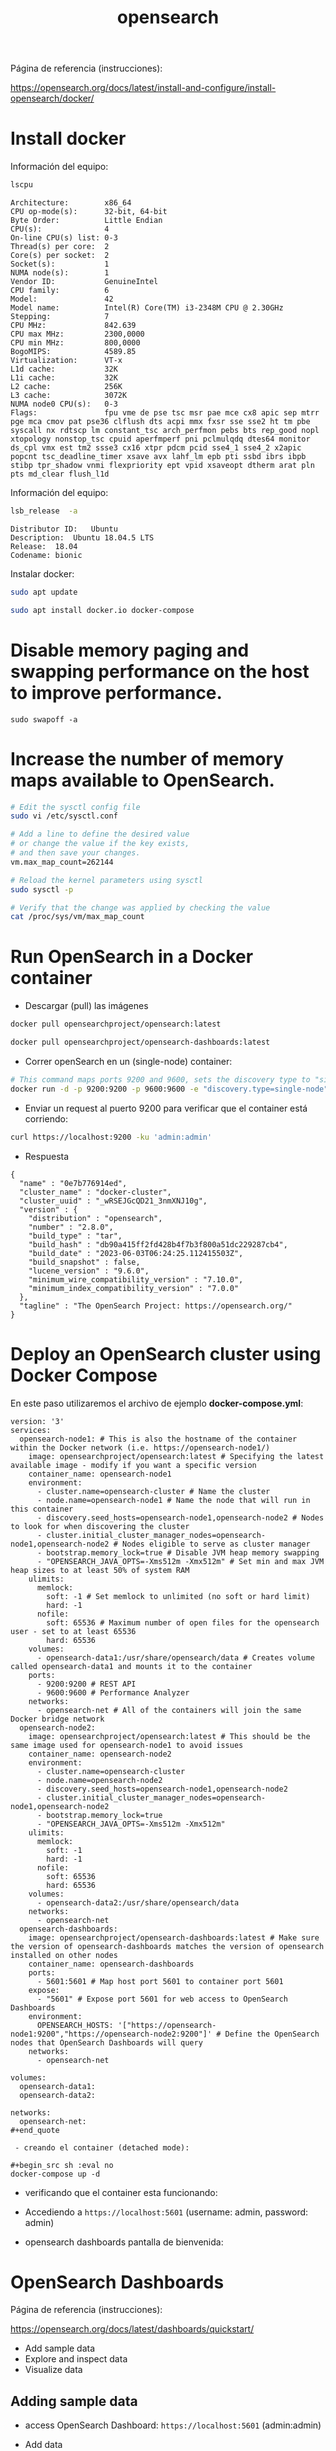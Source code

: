 #+title:  opensearch  
#+OPTIONS: toc:nil   
#+OPTIONS: html-postamble:nil
#+HTML_HEAD: <link rel="stylesheet" type="text/css" href="org.css"/>
#+OPTIONS: \n:t


Página de referencia (instrucciones):

https://opensearch.org/docs/latest/install-and-configure/install-opensearch/docker/

* Install docker 

Información del equipo:

#+begin_src sh :results output  :exports both
lscpu
#+end_src

#+RESULTS:
#+begin_example
Architecture:        x86_64
CPU op-mode(s):      32-bit, 64-bit
Byte Order:          Little Endian
CPU(s):              4
On-line CPU(s) list: 0-3
Thread(s) per core:  2
Core(s) per socket:  2
Socket(s):           1
NUMA node(s):        1
Vendor ID:           GenuineIntel
CPU family:          6
Model:               42
Model name:          Intel(R) Core(TM) i3-2348M CPU @ 2.30GHz
Stepping:            7
CPU MHz:             842.639
CPU max MHz:         2300,0000
CPU min MHz:         800,0000
BogoMIPS:            4589.85
Virtualization:      VT-x
L1d cache:           32K
L1i cache:           32K
L2 cache:            256K
L3 cache:            3072K
NUMA node0 CPU(s):   0-3
Flags:               fpu vme de pse tsc msr pae mce cx8 apic sep mtrr pge mca cmov pat pse36 clflush dts acpi mmx fxsr sse sse2 ht tm pbe syscall nx rdtscp lm constant_tsc arch_perfmon pebs bts rep_good nopl xtopology nonstop_tsc cpuid aperfmperf pni pclmulqdq dtes64 monitor ds_cpl vmx est tm2 ssse3 cx16 xtpr pdcm pcid sse4_1 sse4_2 x2apic popcnt tsc_deadline_timer xsave avx lahf_lm epb pti ssbd ibrs ibpb stibp tpr_shadow vnmi flexpriority ept vpid xsaveopt dtherm arat pln pts md_clear flush_l1d
#+end_example


Información del equipo:

#+begin_src sh :results output :exports both
lsb_release  -a 
#+end_src

#+RESULTS:
: Distributor ID:	Ubuntu
: Description:	Ubuntu 18.04.5 LTS
: Release:	18.04
: Codename:	bionic


Instalar docker: 

#+begin_src sh :eval no
sudo apt update
#+end_src

#+begin_src sh :eval no
sudo apt install docker.io docker-compose
#+end_src

* Disable memory paging and swapping performance on the host to improve performance.

#+begin_src  :eval no
sudo swapoff -a
#+end_src

* Increase the number of memory maps available to OpenSearch.

#+begin_src sh :eval no
# Edit the sysctl config file
sudo vi /etc/sysctl.conf

# Add a line to define the desired value
# or change the value if the key exists,
# and then save your changes.
vm.max_map_count=262144

# Reload the kernel parameters using sysctl
sudo sysctl -p

# Verify that the change was applied by checking the value
cat /proc/sys/vm/max_map_count
#+end_src

* Run OpenSearch in a Docker container

 - Descargar (pull)  las  imágenes

#+begin_src sh :eval no
docker pull opensearchproject/opensearch:latest
#+end_src

#+begin_src sh :eval no
docker pull opensearchproject/opensearch-dashboards:latest
#+end_src

 - Correr openSearch en un (single-node) container:
 
#+begin_src sh :eval no
 # This command maps ports 9200 and 9600, sets the discovery type to "single-node" and requests the newest image of OpenSearch
 docker run -d -p 9200:9200 -p 9600:9600 -e "discovery.type=single-node" opensearchproject/opensearch:latest
#+end_src

 - Enviar un request al puerto 9200 para  verificar que el container está corriendo: 

#+begin_src sh  :results output
curl https://localhost:9200 -ku 'admin:admin'
#+end_src

 - Respuesta 

#+RESULTS:
#+begin_example
{
  "name" : "0e7b776914ed",
  "cluster_name" : "docker-cluster",
  "cluster_uuid" : "_wRSEJGcQD21_3nmXNJ10g",
  "version" : {
    "distribution" : "opensearch",
    "number" : "2.8.0",
    "build_type" : "tar",
    "build_hash" : "db90a415ff2fd428b4f7b3f800a51dc229287cb4",
    "build_date" : "2023-06-03T06:24:25.112415503Z",
    "build_snapshot" : false,
    "lucene_version" : "9.6.0",
    "minimum_wire_compatibility_version" : "7.10.0",
    "minimum_index_compatibility_version" : "7.0.0"
  },
  "tagline" : "The OpenSearch Project: https://opensearch.org/"
}
#+end_example

* Deploy an OpenSearch cluster using Docker Compose


En este paso utilizaremos el archivo de ejemplo  *docker-compose.yml*: 

#+begin_src
version: '3'
services:
  opensearch-node1: # This is also the hostname of the container within the Docker network (i.e. https://opensearch-node1/)
    image: opensearchproject/opensearch:latest # Specifying the latest available image - modify if you want a specific version
    container_name: opensearch-node1
    environment:
      - cluster.name=opensearch-cluster # Name the cluster
      - node.name=opensearch-node1 # Name the node that will run in this container
      - discovery.seed_hosts=opensearch-node1,opensearch-node2 # Nodes to look for when discovering the cluster
      - cluster.initial_cluster_manager_nodes=opensearch-node1,opensearch-node2 # Nodes eligible to serve as cluster manager
      - bootstrap.memory_lock=true # Disable JVM heap memory swapping
      - "OPENSEARCH_JAVA_OPTS=-Xms512m -Xmx512m" # Set min and max JVM heap sizes to at least 50% of system RAM
    ulimits:
      memlock:
        soft: -1 # Set memlock to unlimited (no soft or hard limit)
        hard: -1
      nofile:
        soft: 65536 # Maximum number of open files for the opensearch user - set to at least 65536
        hard: 65536
    volumes:
      - opensearch-data1:/usr/share/opensearch/data # Creates volume called opensearch-data1 and mounts it to the container
    ports:
      - 9200:9200 # REST API
      - 9600:9600 # Performance Analyzer
    networks:
      - opensearch-net # All of the containers will join the same Docker bridge network
  opensearch-node2:
    image: opensearchproject/opensearch:latest # This should be the same image used for opensearch-node1 to avoid issues
    container_name: opensearch-node2
    environment:
      - cluster.name=opensearch-cluster
      - node.name=opensearch-node2
      - discovery.seed_hosts=opensearch-node1,opensearch-node2
      - cluster.initial_cluster_manager_nodes=opensearch-node1,opensearch-node2
      - bootstrap.memory_lock=true
      - "OPENSEARCH_JAVA_OPTS=-Xms512m -Xmx512m"
    ulimits:
      memlock:
        soft: -1
        hard: -1
      nofile:
        soft: 65536
        hard: 65536
    volumes:
      - opensearch-data2:/usr/share/opensearch/data
    networks:
      - opensearch-net
  opensearch-dashboards:
    image: opensearchproject/opensearch-dashboards:latest # Make sure the version of opensearch-dashboards matches the version of opensearch installed on other nodes
    container_name: opensearch-dashboards
    ports:
      - 5601:5601 # Map host port 5601 to container port 5601
    expose:
      - "5601" # Expose port 5601 for web access to OpenSearch Dashboards
    environment:
      OPENSEARCH_HOSTS: '["https://opensearch-node1:9200","https://opensearch-node2:9200"]' # Define the OpenSearch nodes that OpenSearch Dashboards will query
    networks:
      - opensearch-net

volumes:
  opensearch-data1:
  opensearch-data2:

networks:
  opensearch-net:
#+end_quote

 - creando el container (detached mode):

#+begin_src sh :eval no 
docker-compose up -d 
#+end_src

[[file:docker-compose-up-d.png]]

 - verificando que el container esta funcionando:

[[file:docker-compose-ps.png]]


 - Accediendo a ~https://localhost:5601~ (username: admin, password: admin)

[[file:opensearch-loging.png]]


 - opensearch dashboards pantalla de bienvenida:

[[file:opensearch-dashboards-welcome.png]]




* OpenSearch Dashboards

Página de referencia (instrucciones):

https://opensearch.org/docs/latest/dashboards/quickstart/

 - Add sample data
 - Explore and inspect data
 - Visualize data

** Adding sample data

  - access OpenSearch Dashboard:  ~https://localhost:5601~ (admin:admin)
    
 - Add data 
El botón "Add data" despliega el siguiente popup

[[file:select-your-tenant.png]]

Página de referencia:

https://opensearch.org/docs/latest/security/multi-tenancy/tenant-index/

#+begin_quote
enants in OpenSearch Dashboards are spaces for:
 - saving index patterns
 - visualizations
 - dashboards
 -  and other OpenSearch Dashboards objects.

 OpenSearch allows users to create multiple tenants for multiple uses. Tenants *are useful for safely sharing your work with other OpenSearch Dashboards users*. 
You can control which roles have access to a tenant and whether those roles have read or write access. By default, all OpenSearch Dashboards users have access to two independent tenants: the global tenant and a private tenant. Multi-tenancy also provides the option to create custom tenants.

 - Global tenant:
  Is shared between every OpenSearch Dashboards user. It does allow for sharing objects among users who have access to it.
 - Private: 
   This tenant is exclusive to each user and can’t be shared. It does not allow you to access routes or index patterns created by the user’s global tenant.
 - Custom: 
   Administrators can create custom tenants and assign them to specific roles. Once created, these tenants can then provide spaces for specific groups of users.


#+end_quote


#+begin_quote
The global tenant is not a primary tenant in the sense that it replicates its content in a private tenant. To the contrary, if you make a change to your global tenant, you won’t see that change reflected in your private tenant. Some example changes include the following:

  -  Change advanced settings
  -  Create visualizations
  -  Create index patterns

To provide a practical example, you might use the private tenant for exploratory work, create detailed visualizations with your team in an analysts tenant, and maintain a summary dashboard for corporate leadership in an executive tenant.

If you share a visualization or dashboard with someone, you can see that the URL includes the tenant:

http://<opensearch_dashboards_host>:5601/app/opensearch-dashboards?security_tenant=analysts#/visualize/edit/c501fa50-7e52-11e9-ae4e-b5d69947d32e?_g=()
#+end_quote

Por el momento elegiré Private: The private tenant is exclusive to each user and can't be shared. You might use the private tenant for exploratory work. 

Después de elegir, tengo acceso a ésta página:

[[file:add-sample-data-page.png]]


* Docker misc
Página de referencia (docker):

https://docs.docker.com/engine/reference/commandline/compose_up/

#+begin_quote
--no-recreate:
 If containers already exist, don’t recreate them. Incompatible with --force-recreate. 
#+end_quote


https://docs.docker.com/engine/reference/commandline/compose_restart/
#+begin_quote
Restarts all stopped and running services, or the specified services only.

If you make changes to your compose.yml configuration, these changes are not reflected after running this command. For example, changes to environment variables (which are added after a container is built, but before the container’s command is executed) are not updated after restarting.

If you are looking to configure a service’s restart policy, please refer to restart or restart_policy.
#+end_quote

#+begin_src sh  :eval no
docker-compose up --no-recreate
#+end_src


